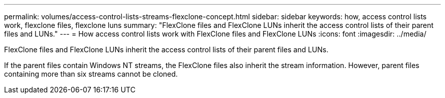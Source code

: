 ---
permalink: volumes/access-control-lists-streams-flexclone-concept.html
sidebar: sidebar
keywords: how, access control lists work, flexclone files, flexclone luns
summary: "FlexClone files and FlexClone LUNs inherit the access control lists of their parent files and LUNs."
---
= How access control lists work with FlexClone files and FlexClone LUNs
:icons: font
:imagesdir: ../media/

[.lead]
FlexClone files and FlexClone LUNs inherit the access control lists of their parent files and LUNs.

If the parent files contain Windows NT streams, the FlexClone files also inherit the stream information. However, parent files containing more than six streams cannot be cloned.
